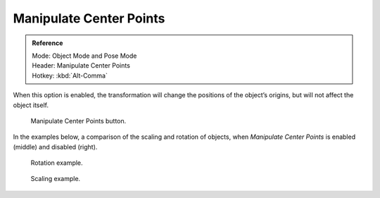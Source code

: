 .. |pivot-icon| image:: /images/editors_3dview_object_transform-control_pivot-point.png

************************
Manipulate Center Points
************************

.. admonition:: Reference
   :class: refbox

   | Mode:     Object Mode and Pose Mode
   | Header:   |pivot-icon| Manipulate Center Points
   | Hotkey:   :kbd:`Alt-Comma`


When this option is enabled, the transformation
will change the positions of the object’s origins,
but will not affect the object itself.

.. figure:: /images/editors_3dview_object_transform-control_pivot-point_manipulate-center-points_button.png

   Manipulate Center Points button.


In the examples below,
a comparison of the scaling and rotation of objects,
when *Manipulate Center Points* is enabled (middle) and disabled (right).

.. figure:: /images/editors_3dview_object_transform-control_pivot-point_manipulate-center-points_rotate.png

   Rotation example.

.. figure:: /images/editors_3dview_object_transform-control_pivot-point_manipulate-center-points_scale.png

   Scaling example.
